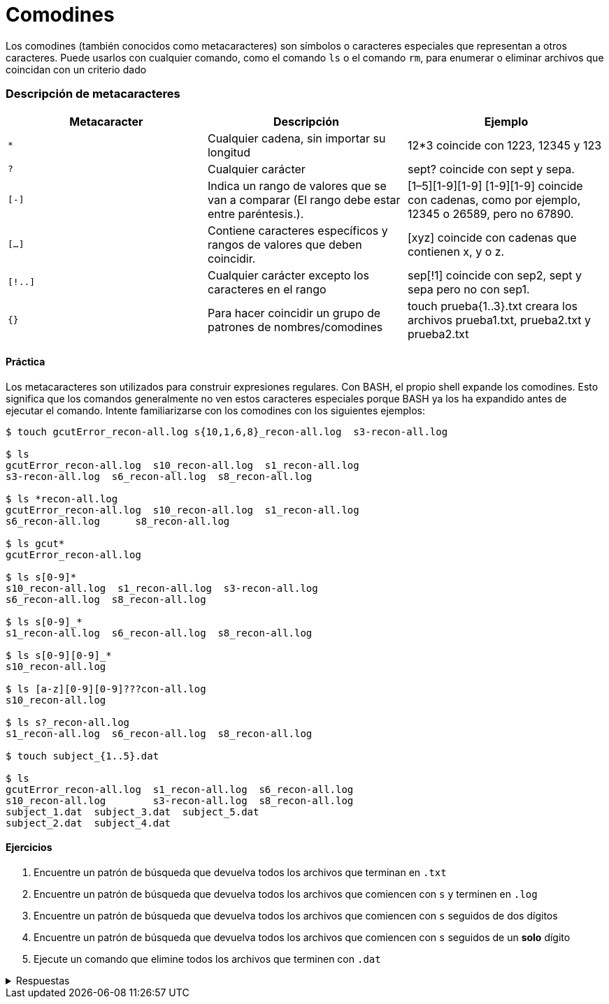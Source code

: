 = Comodines

:table-caption: Tabla
:figure-caption: Figura

Los comodines (también conocidos como metacaracteres) son símbolos o caracteres especiales que representan
a otros caracteres. Puede usarlos con cualquier comando, como el comando `ls` o el comando `rm`, para enumerar
o eliminar archivos que coincidan con un criterio dado

=== Descripción de metacaracteres

|===
| Metacaracter | Descripción | Ejemplo

| `*`   | Cualquier cadena, sin importar su longitud  | 12*3 coincide con 1223, 12345 y 123
| `?`   | Cualquier carácter | sept? coincide con sept y sepa.
| `[-]`   | Indica un rango de valores que se van a comparar (El rango debe estar entre paréntesis.).| [1–5][1-9][1-9] [1-9][1-9] coincide con cadenas, como por ejemplo, 12345 o 26589, pero no 67890. 
| `[...]`  | Contiene caracteres específicos y rangos de valores que deben coincidir. | [xyz] coincide con cadenas que contienen x, y o z.
| `[!..]`  | Cualquier carácter excepto los caracteres en el rango | sep[!1] coincide con sep2, sept y sepa pero no con sep1.
| `{}`     | Para hacer coincidir un grupo de patrones de nombres/comodines | touch prueba{1..3}.txt creara los archivos prueba1.txt, prueba2.txt y prueba2.txt
|===

==== Práctica

Los metacaracteres son utilizados para construir expresiones regulares. Con BASH, el propio shell expande
los comodines. Esto significa que los comandos generalmente no ven estos caracteres especiales porque BASH
ya los ha expandido antes de ejecutar el comando. Intente familiarizarse con los comodines con los siguientes ejemplos:

----
$ touch gcutError_recon-all.log s{10,1,6,8}_recon-all.log  s3-recon-all.log

$ ls
gcutError_recon-all.log  s10_recon-all.log  s1_recon-all.log
s3-recon-all.log  s6_recon-all.log  s8_recon-all.log

$ ls *recon-all.log
gcutError_recon-all.log  s10_recon-all.log  s1_recon-all.log
s6_recon-all.log      s8_recon-all.log

$ ls gcut*
gcutError_recon-all.log

$ ls s[0-9]*
s10_recon-all.log  s1_recon-all.log  s3-recon-all.log
s6_recon-all.log  s8_recon-all.log

$ ls s[0-9]_*
s1_recon-all.log  s6_recon-all.log  s8_recon-all.log

$ ls s[0-9][0-9]_*
s10_recon-all.log

$ ls [a-z][0-9][0-9]???con-all.log
s10_recon-all.log

$ ls s?_recon-all.log
s1_recon-all.log  s6_recon-all.log  s8_recon-all.log

$ touch subject_{1..5}.dat

$ ls
gcutError_recon-all.log  s1_recon-all.log  s6_recon-all.log
s10_recon-all.log        s3-recon-all.log  s8_recon-all.log
subject_1.dat  subject_3.dat  subject_5.dat
subject_2.dat  subject_4.dat
----

==== Ejercicios

. Encuentre un patrón de búsqueda que devuelva todos los archivos que terminan en `.txt`
. Encuentre un patrón de búsqueda que devuelva todos los archivos que comiencen con `s` y terminen en `.log`
. Encuentre un patrón de búsqueda que devuelva todos los archivos que comiencen con `s` seguidos de dos dígitos
. Encuentre un patrón de búsqueda que devuelva todos los archivos que comiencen con `s` seguidos de un *solo* dígito
. Ejecute un comando que elimine todos los archivos que terminen con `.dat`


.Respuestas
[%collapsible]
====
. ls *.txt
. ls s*.log
. ls s[0-9][0-9]*
. ls s[0-9][!0-9]*
. rm *.dat
====
